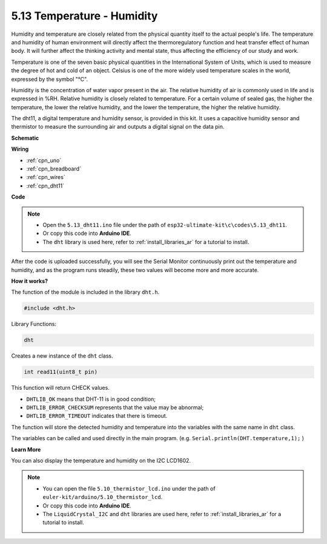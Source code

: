 .. _ar_dht11:


5.13 Temperature - Humidity
=======================================

Humidity and temperature are closely related from the physical quantity itself to the actual people's life.
The temperature and humidity of human environment will directly affect the thermoregulatory function and heat transfer effect of human body.
It will further affect the thinking activity and mental state, thus affecting the efficiency of our study and work.

Temperature is one of the seven basic physical quantities in the International System of Units, which is used to measure the degree of hot and cold of an object.
Celsius is one of the more widely used temperature scales in the world, expressed by the symbol "℃".

Humidity is the concentration of water vapor present in the air.
The relative humidity of air is commonly used in life and is expressed in %RH. Relative humidity is closely related to temperature.
For a certain volume of sealed gas, the higher the temperature, the lower the relative humidity, and the lower the temperature, the higher the relative humidity.

.. image:: img/Dht11.png

The dht11, a digital temperature and humidity sensor, is provided in this kit. It uses a capacitive humidity sensor and thermistor to measure the surrounding air and outputs a digital signal on the data pin.



**Schematic**

.. image:: img/circuit_7.3_dht11.png

**Wiring**

.. image:: img/dht11_bb.jpg


* :ref:`cpn_uno`
* :ref:`cpn_breadboard`
* :ref:`cpn_wires`
* :ref:`cpn_dht11`

**Code**

.. note::

    * Open the ``5.13_dht11.ino`` file under the path of ``esp32-ultimate-kit\c\codes\5.13_dht11``.
    * Or copy this code into **Arduino IDE**.
    * The ``dht`` library is used here, refer to :ref:`install_libraries_ar` for a tutorial to install.
    

.. raw:: html
    

After the code is uploaded successfully, you will see the Serial Monitor continuously print out the temperature and humidity, and as the program runs steadily, these two values will become more and more accurate.

**How it works?**

The function of the module is included in the library ``dht.h``.

.. code-block:: arduino

    #include <dht.h> 

Library Functions:

.. code-block:: arduino
    
    dht

Creates a new instance of the ``dht`` class.

.. code-block:: arduino

    int read11(uint8_t pin)

This function will return CHECK values.

* ``DHTLIB_OK`` means that DHT-11 is in good condition;
* ``DHTLIB_ERROR_CHECKSUM`` represents that the value may be abnormal;
* ``DHTLIB_ERROR_TIMEOUT`` indicates that there is timeout.

The function will store the detected humidity and temperature into the
variables with the same name in ``dht`` class.

The variables can be called and used directly in the main program.
(e.g. ``Serial.println(DHT.temperature,1);`` )

**Learn More**

You can also display the temperature and humidity on the I2C LCD1602.


.. note::

    * You can open the file ``5.10_thermistor_lcd.ino`` under the path of ``euler-kit/arduino/5.10_thermistor_lcd``. 
    * Or copy this code into **Arduino IDE**.
    * The ``LiquidCrystal_I2C`` and  ``dht`` libraries are used here, refer to :ref:`install_libraries_ar` for a tutorial to install.

.. raw:: html